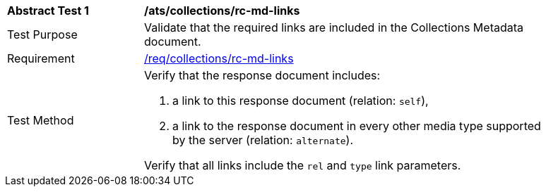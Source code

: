 [[ats_collections_rc-md-links]]
[width="90%",cols="2,6a"]
|===
^|*Abstract Test {counter:ats-id}* |*/ats/collections/rc-md-links* 
^|Test Purpose |Validate that the required links are included in the Collections Metadata document.
^|Requirement |<<req_collections_rc-md-links,/req/collections/rc-md-links>>
^|Test Method |Verify that the response document includes:

. a link to this response document (relation: `self`),
. a link to the response document in every other media type supported by the server (relation: `alternate`).

Verify that all links include the `rel` and `type` link parameters.
|===
